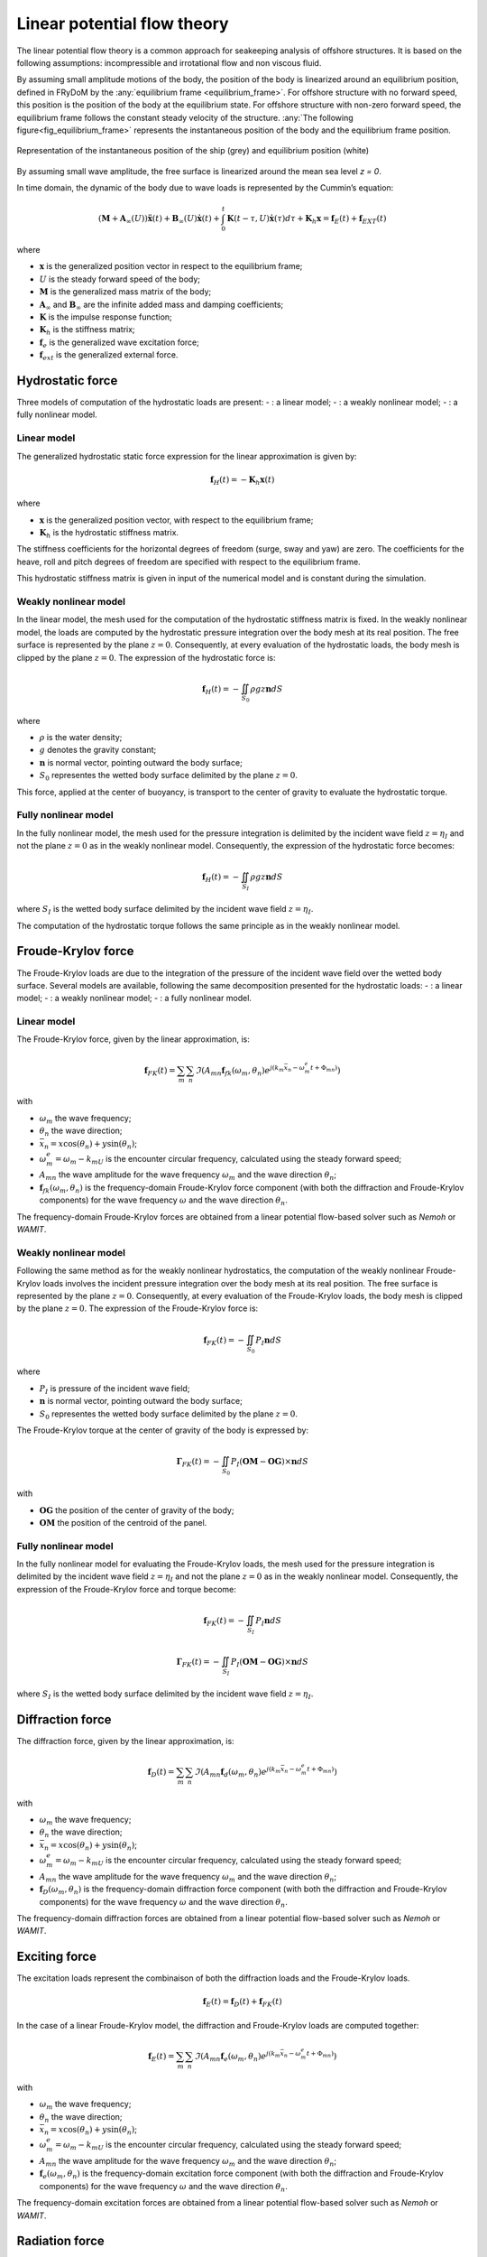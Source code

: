 .. _linear_potential_flow_theory:

Linear potential flow theory
~~~~~~~~~~~~~~~~~~~~~~~~~~~~

The linear potential flow theory is a common approach for seakeeping analysis of offshore structures. It is based on the
following assumptions: incompressible and irrotational flow and non viscous fluid.

By assuming small amplitude motions of the body, the position of the body is linearized around an equilibrium position,
defined in FRyDoM by the  :any:`equilibrium frame <equilibrium_frame>`.
For offshore structure with no forward speed, this position is the position of the body at the equilibrium state.
For offshore structure with non-zero forward speed, the equilibrium frame follows the constant steady velocity of the structure.
:any:`The following figure<fig_equilibrium_frame>` represents the instantaneous position of the body and the equilibrium frame position.

.. _fig_equilibrium_frame:
.. figure:: _static/equilibrium_frame.png
    :align: center
    :alt: Equilibrium frame

    Representation of the instantaneous position of the ship (grey) and equilibrium position (white)

By assuming small wave amplitude, the free surface is linearized around the mean sea level `z = 0`.

In time domain, the dynamic of the body due to wave loads is represented by the Cummin’s equation:

.. math::
    \left( \mathbf{M} + \mathbf{A}_{\infty} (U) \right) \mathbf{\ddot{x}}(t) + \mathbf{B}_{\infty}(U) \mathbf{\dot{x}}(t) + \int_0^t \mathbf{K}(t-\tau,U) \mathbf{\dot{x}}(\tau) d\tau + \mathbf{K}_h \mathbf{x} = \mathbf{f}_E(t) + \mathbf{f}_{EXT}(t)

where

- :math:`\mathbf{x}` is the generalized position vector in respect to the equilibrium frame;
- :math:`U` is the steady forward speed of the body;
- :math:`\mathbf{M}` is the generalized mass matrix of the body;
- :math:`\mathbf{A}_{\infty}` and :math:`\mathbf{B}_{\infty}` are the infinite added mass and damping coefficients;
- :math:`\mathbf{K}` is the impulse response function;
- :math:`\mathbf{K}_h` is the stiffness matrix;
- :math:`\mathbf{f}_e` is the generalized wave excitation force;
- :math:`\mathbf{f}_{ext}` is the generalized external force.

Hydrostatic force
-----------------

Three models of computation of the hydrostatic loads are present:
- : a linear model;
- : a weakly nonlinear model;
- : a fully nonlinear model.

Linear model
************

The generalized hydrostatic static force expression for the linear approximation is given by:

.. math::
    \mathbf{f}_H(t) = -\mathbf{K}_h \mathbf{x}(t)

where

- :math:`\mathbf{x}` is the generalized position vector, with respect to the equilibrium frame;
- :math:`\mathbf{K}_h` is the hydrostatic stiffness matrix.

The stiffness coefficients for the horizontal degrees of freedom (surge, sway and yaw) are zero. The coefficients
for the heave, roll and pitch degrees of freedom are specified with respect to the equilibrium frame.

This hydrostatic stiffness matrix is given in input of the numerical model and is constant during the simulation.

Weakly nonlinear model
**********************

In the linear model, the mesh used for the computation of the hydrostatic stiffness matrix is fixed. In the weakly nonlinear model, the loads are computed by the hydrostatic pressure integration over the body mesh at its real position. The free surface is represented by the plane :math:`z = 0`. Consequently, at every evaluation of the hydrostatic loads, the body mesh is clipped by the plane :math:`z = 0`. The expression of the hydrostatic force is:

.. math::
    \mathbf{f}_H(t)= -\iint_{S_0} \rho gz \mathbf{n} dS

where

- :math:`\rho` is the water density;
- :math:`g` denotes the gravity constant;
- :math:`\mathbf{n}` is normal vector, pointing outward the body surface;
- :math:`S_0` representes the wetted body surface delimited by the plane :math:`z = 0`.

This force, applied at the center of buoyancy, is transport to the center of gravity to evaluate the hydrostatic torque.

Fully nonlinear model
*********************

In the fully nonlinear model, the mesh used for the pressure integration is delimited by the incident wave field :math:`z = \eta_I` and not the plane :math:`z = 0` as in the weakly nonlinear model. Consequently, the expression of the hydrostatic force becomes:

.. math::
    \mathbf{f}_H(t) = -\iint_{S_I} \rho gz \mathbf{n} dS

where :math:`S_I` is the wetted body surface delimited by the incident wave field :math:`z = \eta_I`.

The computation of the hydrostatic torque follows the same principle as in the weakly nonlinear model.

Froude-Krylov force
-------------------

The Froude-Krylov loads are due to the integration of the pressure of the incident wave field over the wetted body surface. Several models are available, following the same decomposition presented for the hydrostatic loads:
- : a linear model;
- : a weakly nonlinear model;
- : a fully nonlinear model.

Linear model
************

The Froude-Krylov force, given by the linear approximation, is:

.. math::
    \mathbf{f}_{FK}(t) = \sum_m \sum_n \Im\left(A_{mn} \mathbf{f}_{fk}(\omega_m,\theta_n) e^{j(k_m\bar{x}_n - \omega_m^e t + \Phi_{mn})}\right)

with

- :math:`\omega_m` the wave frequency;
- :math:`\theta_n` the wave direction;
- :math:`\bar{x}_n = x \cos(\theta_n) + y \sin(\theta_n)`;
- :math:`\omega_m^e = \omega_m - k_mU` is the encounter circular frequency, calculated using the steady forward speed;
- :math:`A_{mn}` the wave amplitude for the wave frequency :math:`\omega_m` and the wave direction :math:`\theta_n`;
- :math:`\mathbf{f}_{fk}(\omega_m,\theta_n)` is the frequency-domain Froude-Krylov force component (with both the diffraction and Froude-Krylov components) for the wave frequency :math:`\omega` and the wave direction :math:`\theta_n`.

The frequency-domain Froude-Krylov forces are obtained from a linear potential flow-based solver such as *Nemoh* or *WAMIT*.

Weakly nonlinear model
**********************

Following the same method as for the weakly nonlinear hydrostatics, the computation of the weakly nonlinear Froude-Krylov loads involves the incident pressure integration over the body mesh at its real position. The free surface is represented by the plane :math:`z = 0`. Consequently, at every evaluation of the Froude-Krylov loads, the body mesh is clipped by the plane :math:`z = 0`. The expression of the Froude-Krylov force is:

.. math::
    \mathbf{f}_{FK}(t)= -\iint_{S_0} P_I \mathbf{n} dS

where

- :math:`P_I` is pressure of the incident wave field;
- :math:`\mathbf{n}` is normal vector, pointing outward the body surface;
- :math:`S_0` representes the wetted body surface delimited by the plane :math:`z = 0`.

The Froude-Krylov torque at the center of gravity of the body is expressed by:

.. math::
    \mathbf{\Gamma}_{FK}(t)= -\iint_{S_0} P_I (\mathbf{OM}-\mathbf{OG})\times\mathbf{n} dS

with

- :math:`\mathbf{OG}` the position of the center of gravity of the body;
- :math:`\mathbf{OM}` the position of the centroid of the panel.

Fully nonlinear model
*********************

In the fully nonlinear model for evaluating the Froude-Krylov loads, the mesh used for the pressure integration is delimited by the incident wave field :math:`z = \eta_I` and not the plane :math:`z = 0` as in the weakly nonlinear model. Consequently, the expression of the Froude-Krylov force and torque become:

.. math::
    \mathbf{f}_{FK}(t)= -\iint_{S_I} P_I \mathbf{n} dS

.. math::
    \mathbf{\Gamma}_{FK}(t)= -\iint_{S_I} P_I (\mathbf{OM}-\mathbf{OG})\times\mathbf{n} dS

where :math:`S_I` is the wetted body surface delimited by the incident wave field :math:`z = \eta_I`.

Diffraction force
-----------------

The diffraction force, given by the linear approximation, is:

.. math::
    \mathbf{f}_D(t) = \sum_m \sum_n \Im\left(A_{mn} \mathbf{f}_d(\omega_m,\theta_n) e^{j(k_m\bar{x}_n - \omega_m^e t + \Phi_{mn})}\right)

with

- :math:`\omega_m` the wave frequency;
- :math:`\theta_n` the wave direction;
- :math:`\bar{x}_n = x \cos(\theta_n) + y \sin(\theta_n)`;
- :math:`\omega_m^e = \omega_m - k_mU` is the encounter circular frequency, calculated using the steady forward speed;
- :math:`A_{mn}` the wave amplitude for the wave frequency :math:`\omega_m` and the wave direction :math:`\theta_n`;
- :math:`\mathbf{f}_D(\omega_m,\theta_n)` is the frequency-domain diffraction force component (with both the diffraction and Froude-Krylov components) for the wave frequency :math:`\omega` and the wave direction :math:`\theta_n`.

The frequency-domain diffraction forces are obtained from a linear potential flow-based solver such as *Nemoh* or *WAMIT*.

Exciting force
--------------

The excitation loads represent the combinaison of both the diffraction loads and the Froude-Krylov loads. 

.. math::
    \mathbf{f}_E(t) = \mathbf{f}_D(t) + \mathbf{f}_{FK}(t)

In the case of a linear Froude-Krylov model, the diffraction and Froude-Krylov loads are computed together:

.. math::
    \mathbf{f}_E(t) = \sum_m \sum_n \Im\left(A_{mn} \mathbf{f}_e(\omega_m,\theta_n) e^{j(k_m\bar{x}_n - \omega_m^e t + \Phi_{mn})}\right)

with

- :math:`\omega_m` the wave frequency;
- :math:`\theta_n` the wave direction;
- :math:`\bar{x}_n = x \cos(\theta_n) + y \sin(\theta_n)`;
- :math:`\omega_m^e = \omega_m - k_mU` is the encounter circular frequency, calculated using the steady forward speed;
- :math:`A_{mn}` the wave amplitude for the wave frequency :math:`\omega_m` and the wave direction :math:`\theta_n`;
- :math:`\mathbf{f}_e(\omega_m,\theta_n)` is the frequency-domain excitation force component (with both the diffraction and Froude-Krylov components) for the wave frequency :math:`\omega` and the wave direction :math:`\theta_n`.

The frequency-domain excitation forces are obtained from a linear potential flow-based solver such as *Nemoh* or *WAMIT*.

Radiation force
---------------

The generalized radiation force, given by the linear approximation, is:

.. math::
    \mathbf{f}_R(t) = -\mathbf{A}_{\infty} (U) \mathbf{\ddot{x}}(t) - \mathbf{B}_{\infty}(U) \mathbf{\dot{x}}(t)
                    - \int_0^t \mathbf{K}(t-\tau,U) \mathbf{\dot{x}}(\tau) d\tau

where

- :math:`\mathbf{x}` is the generalized position vector, in respect to the equilibrium frame;
- :math:`\mathbf{A}_{\infty} (U)` and :math:`\mathbf{B}_{\infty} (U)` are the infinite added mass and damping coefficient;
- :math:`\mathbf{K}` is the impulse response function.

The infinite added mass and damping coefficients are given by a linear potential flow based solver. The impulse response can be
computed from the frequency-domain damping coefficients.

.. math::
    \mathbf{K}(t) = \frac{2}{\pi} \int_0^{\infty} \mathbf{B}(\omega) \cos(\omega t) d\omega


Mean wave drift force
---------------------

The generalized mean wave drift force, given by the linear approximation, is:

.. math::
    \mathbf{f}_{WD} = \int_0^{2\pi} \int_0^{\infty} A(\omega,\theta) \mathbf{C}(\omega_e,\alpha) d\omega d\theta

where

- :math:`A_(\omega,\theta)` is the wave amplitude for the circular frequency :math:`\omega`, and wave direction :math:`\theta`;
- :math:`\omega_e` is the encounter circular frequency, which depends on :math:`(\omega,\theta)`;
- :math:`\alpha` is the relative angle between the wave direction and body heading;
- :math:`\mathbf{C}(\omega_e,\alpha)` are the polar wave drift coefficients, which depend on :math:`(\omega_e,\alpha)`.

